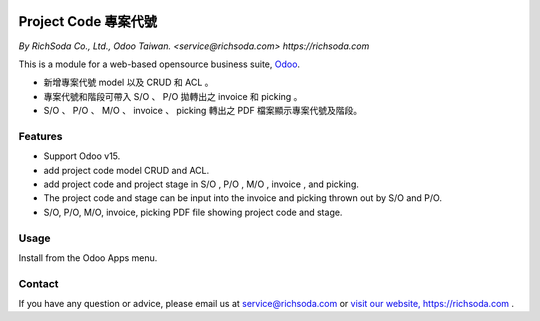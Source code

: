 .. image:: https://richsoda.com/logo.png
   :align: left
   :target: https://richsoda.com/
   :alt: Contact RichSoda LOGO

================================
Project Code 專案代號
================================

*By RichSoda Co., Ltd., Odoo Taiwan. <service@richsoda.com> https://richsoda.com*

This is a module for a web-based opensource business suite, `Odoo <http://odoo.com/>`_.

* 新增專案代號 model 以及 CRUD 和 ACL 。
* 專案代號和階段可帶入 S/O 、 P/O 拋轉出之 invoice 和 picking 。
* S/O 、 P/O 、 M/O 、 invoice 、 picking 轉出之 PDF 檔案顯示專案代號及階段。

Features
--------
* Support Odoo v15.
* add project code model CRUD and ACL.
* add project code and project stage in S/O , P/O , M/O , invoice , and  picking.
* The project code and stage can be input into the invoice and picking thrown out by S/O and P/O.
* S/O, P/O, M/O, invoice, picking PDF file showing project code and stage.

Usage
-----

Install from the Odoo Apps menu.

Contact
-------
If you have any question or advice, please email us at `service@richsoda.com <mailto:service@richsoda.com>`_ or `visit our website, https://richsoda.com <https://richsoda.com>`_ .
